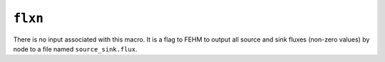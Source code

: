 ========
``flxn``
========

There is no input associated with this macro. It is a flag to FEHM to output all source and sink fluxes (non-zero values) by node to a file named ``source_sink.flux``.
